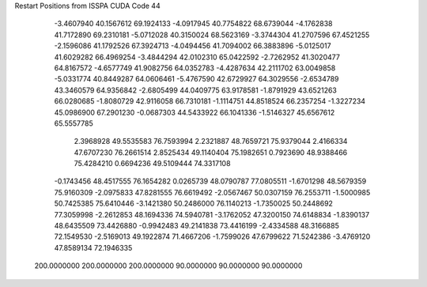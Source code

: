 Restart Positions from ISSPA CUDA Code
44
  -3.4607940  40.1567612  69.1924133  -4.0917945  40.7754822  68.6739044
  -4.1762838  41.7172890  69.2310181  -5.0712028  40.3150024  68.5623169
  -3.3744304  41.2707596  67.4521255  -2.1596086  41.1792526  67.3924713
  -4.0494456  41.7094002  66.3883896  -5.0125017  41.6029282  66.4969254
  -3.4844294  42.0102310  65.0422592  -2.7262952  41.3020477  64.8167572
  -4.6577749  41.9082756  64.0352783  -4.4287634  42.2111702  63.0049858
  -5.0331774  40.8449287  64.0606461  -5.4767590  42.6729927  64.3029556
  -2.6534789  43.3460579  64.9356842  -2.6805499  44.0409775  63.9178581
  -1.8791929  43.6521263  66.0280685  -1.8080729  42.9116058  66.7310181
  -1.1114751  44.8518524  66.2357254  -1.3227234  45.0986900  67.2901230
  -0.0687303  44.5433922  66.1041336  -1.5146327  45.6567612  65.5557785
   2.3968928  49.5535583  76.7593994   2.2321887  48.7659721  75.9379044
   2.4166334  47.6707230  76.2661514   2.8525434  49.1140404  75.1982651
   0.7923690  48.9388466  75.4284210   0.6694236  49.5109444  74.3317108
  -0.1743456  48.4517555  76.1654282   0.0265739  48.0790787  77.0805511
  -1.6701298  48.5679359  75.9160309  -2.0975833  47.8281555  76.6619492
  -2.0567467  50.0307159  76.2553711  -1.5000985  50.7425385  75.6410446
  -3.1421380  50.2486000  76.1140213  -1.7350025  50.2448692  77.3059998
  -2.2612853  48.1694336  74.5940781  -3.1762052  47.3200150  74.6148834
  -1.8390137  48.6435509  73.4426880  -0.9942483  49.2141838  73.4416199
  -2.4334588  48.3166885  72.1549530  -2.5169013  49.1922874  71.4667206
  -1.7599026  47.6799622  71.5242386  -3.4769120  47.8589134  72.1946335
 200.0000000 200.0000000 200.0000000  90.0000000  90.0000000  90.0000000
